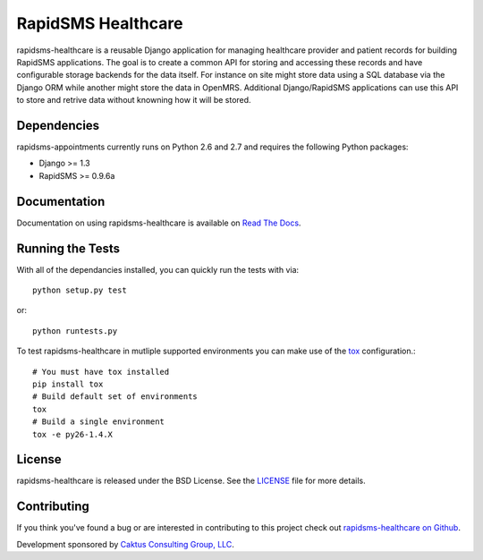 RapidSMS Healthcare
========================

rapidsms-healthcare is a reusable Django application for managing healthcare provider
and patient records for building RapidSMS applications. The goal is to create a common
API for storing and accessing these records and have configurable storage backends
for the data itself. For instance on site might store data using a SQL database via
the Django ORM while another might store the data in OpenMRS. Additional Django/RapidSMS 
applications can use this API to store and retrive data without knowning how it will be stored.


Dependencies
-----------------------------------

rapidsms-appointments currently runs on Python 2.6 and 2.7 and requires the following
Python packages:

- Django >= 1.3
- RapidSMS >= 0.9.6a


Documentation
-----------------------------------

Documentation on using rapidsms-healthcare is available on 
`Read The Docs <http://readthedocs.org/docs/rapidsms-healthcare/>`_.


Running the Tests
------------------------------------

With all of the dependancies installed, you can quickly run the tests with via::

    python setup.py test

or::

    python runtests.py

To test rapidsms-healthcare in mutliple supported environments you can make use
of the `tox <http://tox.readthedocs.org/>`_ configuration.::

    # You must have tox installed
    pip install tox
    # Build default set of environments
    tox
    # Build a single environment
    tox -e py26-1.4.X


License
--------------------------------------

rapidsms-healthcare is released under the BSD License. See the 
`LICENSE <https://github.com/caktus/rapidsms-healthcare/blob/master/LICENSE>`_ file for more details.


Contributing
--------------------------------------

If you think you've found a bug or are interested in contributing to this project
check out `rapidsms-healthcare on Github <https://github.com/caktus/rapidsms-healthcare>`_.

Development sponsored by `Caktus Consulting Group, LLC
<http://www.caktusgroup.com/services>`_.
